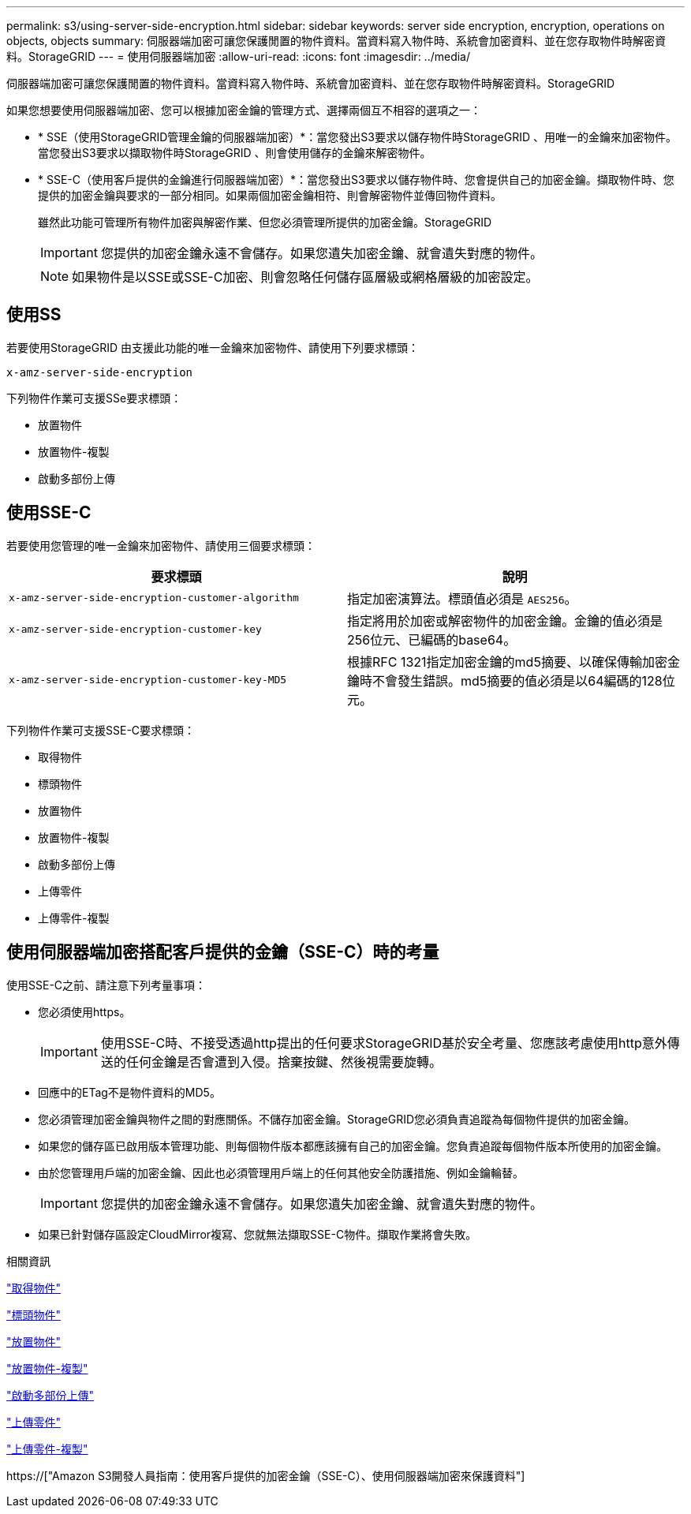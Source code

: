 ---
permalink: s3/using-server-side-encryption.html 
sidebar: sidebar 
keywords: server side encryption, encryption, operations on objects, objects 
summary: 伺服器端加密可讓您保護閒置的物件資料。當資料寫入物件時、系統會加密資料、並在您存取物件時解密資料。StorageGRID 
---
= 使用伺服器端加密
:allow-uri-read: 
:icons: font
:imagesdir: ../media/


[role="lead"]
伺服器端加密可讓您保護閒置的物件資料。當資料寫入物件時、系統會加密資料、並在您存取物件時解密資料。StorageGRID

如果您想要使用伺服器端加密、您可以根據加密金鑰的管理方式、選擇兩個互不相容的選項之一：

* * SSE（使用StorageGRID管理金鑰的伺服器端加密）*：當您發出S3要求以儲存物件時StorageGRID 、用唯一的金鑰來加密物件。當您發出S3要求以擷取物件時StorageGRID 、則會使用儲存的金鑰來解密物件。
* * SSE-C（使用客戶提供的金鑰進行伺服器端加密）*：當您發出S3要求以儲存物件時、您會提供自己的加密金鑰。擷取物件時、您提供的加密金鑰與要求的一部分相同。如果兩個加密金鑰相符、則會解密物件並傳回物件資料。
+
雖然此功能可管理所有物件加密與解密作業、但您必須管理所提供的加密金鑰。StorageGRID

+

IMPORTANT: 您提供的加密金鑰永遠不會儲存。如果您遺失加密金鑰、就會遺失對應的物件。

+

NOTE: 如果物件是以SSE或SSE-C加密、則會忽略任何儲存區層級或網格層級的加密設定。





== 使用SS

若要使用StorageGRID 由支援此功能的唯一金鑰來加密物件、請使用下列要求標頭：

`x-amz-server-side-encryption`

下列物件作業可支援SSe要求標頭：

* 放置物件
* 放置物件-複製
* 啟動多部份上傳




== 使用SSE-C

若要使用您管理的唯一金鑰來加密物件、請使用三個要求標頭：

|===
| 要求標頭 | 說明 


 a| 
`x-amz-server-side​-encryption​-customer-algorithm`
 a| 
指定加密演算法。標頭值必須是 `AES256`。



 a| 
`x-amz-server-side​-encryption​-customer-key`
 a| 
指定將用於加密或解密物件的加密金鑰。金鑰的值必須是256位元、已編碼的base64。



 a| 
`x-amz-server-side​-encryption​-customer-key-MD5`
 a| 
根據RFC 1321指定加密金鑰的md5摘要、以確保傳輸加密金鑰時不會發生錯誤。md5摘要的值必須是以64編碼的128位元。

|===
下列物件作業可支援SSE-C要求標頭：

* 取得物件
* 標頭物件
* 放置物件
* 放置物件-複製
* 啟動多部份上傳
* 上傳零件
* 上傳零件-複製




== 使用伺服器端加密搭配客戶提供的金鑰（SSE-C）時的考量

使用SSE-C之前、請注意下列考量事項：

* 您必須使用https。
+

IMPORTANT: 使用SSE-C時、不接受透過http提出的任何要求StorageGRID基於安全考量、您應該考慮使用http意外傳送的任何金鑰是否會遭到入侵。捨棄按鍵、然後視需要旋轉。

* 回應中的ETag不是物件資料的MD5。
* 您必須管理加密金鑰與物件之間的對應關係。不儲存加密金鑰。StorageGRID您必須負責追蹤為每個物件提供的加密金鑰。
* 如果您的儲存區已啟用版本管理功能、則每個物件版本都應該擁有自己的加密金鑰。您負責追蹤每個物件版本所使用的加密金鑰。
* 由於您管理用戶端的加密金鑰、因此也必須管理用戶端上的任何其他安全防護措施、例如金鑰輪替。
+

IMPORTANT: 您提供的加密金鑰永遠不會儲存。如果您遺失加密金鑰、就會遺失對應的物件。

* 如果已針對儲存區設定CloudMirror複寫、您就無法擷取SSE-C物件。擷取作業將會失敗。


.相關資訊
link:get-object.html["取得物件"]

link:head-object.html["標頭物件"]

link:put-object.html["放置物件"]

link:put-object-copy.html["放置物件-複製"]

link:s3-rest-api-supported-operations-and-limitations.html["啟動多部份上傳"]

link:s3-rest-api-supported-operations-and-limitations.html["上傳零件"]

link:s3-rest-api-supported-operations-and-limitations.html["上傳零件-複製"]

https://["Amazon S3開發人員指南：使用客戶提供的加密金鑰（SSE-C）、使用伺服器端加密來保護資料"]
